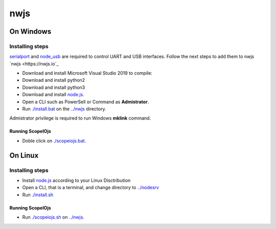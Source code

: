 ****
nwjs
****

On Windows
##########

Installing steps
****************

`serialport <https://github.com/serialport/node-serialport>`_ and `node_usb <https://github.com/node-usb/node-usb>`_ are required to control UART and USB interfaces. Follow the next steps to add them to nwjs `nwjs <https://nwjs.io`_ 

- Download and install Microsoft Visual Studio 2019 to compile:
- Download and install python2 
- Download and install python3
- Download and install `node.js <http://nodejs.org>`_. 
- Open a CLI such as PowerSell or Command as **Admistrator**.
- Run `<./install.bat>`_ on the `<../nwjs>`_ directory.


Admistrator privilege is required to run Windows **mklink** command.

Running ScopeIOjs
-----------------

- Doble click on `<./scopeiojs.bat>`_.

On Linux
########

Installing steps
****************

- Install `node.js <http://nodejs.org>`_ according to your Linux Disctribution
- Open a CLI, that is a terminal, and change directory to `<../nodesrv>`_
- Run `<./install.sh>`_ 

Running ScopeIOjs
-----------------

- Run `<./scopeiojs.sh>`_ on `<../nwjs>`_. 
